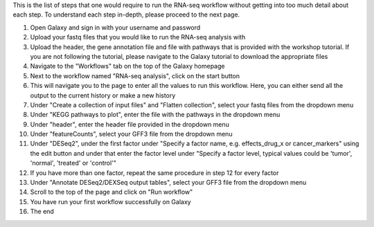 This is the list of steps that one would require to run the RNA-seq workflow without getting into too much detail about each step. To understand each step in-depth, please proceed to the next page.

1. Open Galaxy and sign in with your username and password 
2. Upload your fastq files that you would like to run the RNA-seq analysis with
3. Upload the header, the gene annotation file and file with pathways that is provided with the workshop tutorial. If you are not following the tutorial, please navigate to the Galaxy tutorial to download the appropriate files
4. Navigate to the "Workflows" tab on the top of the Galaxy homepage
5. Next to the workflow named "RNA-seq analysis", click on the start button 
6. This will navigate you to the page to enter all the values to run this workflow. Here, you can either send all the output to the current history or make a new history
7. Under "Create a collection of input files" and "Flatten collection", select your fastq files from the dropdown menu
8. Under "KEGG pathways to plot", enter the file with the pathways in the dropdown menu
9. Under "header", enter the header file provided in the dropdown menu
10. Under "featureCounts", select your GFF3 file from the dropdown menu
11. Under "DESeq2", under the first factor under "Specify a factor name, e.g. effects_drug_x or cancer_markers" using the edit button and under that enter the factor level under "Specify a factor level, typical values could be 'tumor', 'normal', 'treated' or 'control'"
12. If you have more than one factor, repeat the same procedure in step 12 for every factor
13. Under "Annotate DESeq2/DEXSeq output tables", select your GFF3 file from the dropdown menu
14. Scroll to the top of the page and click on "Run workflow"
15. You have run your first workflow successfully on Galaxy
16. The end
